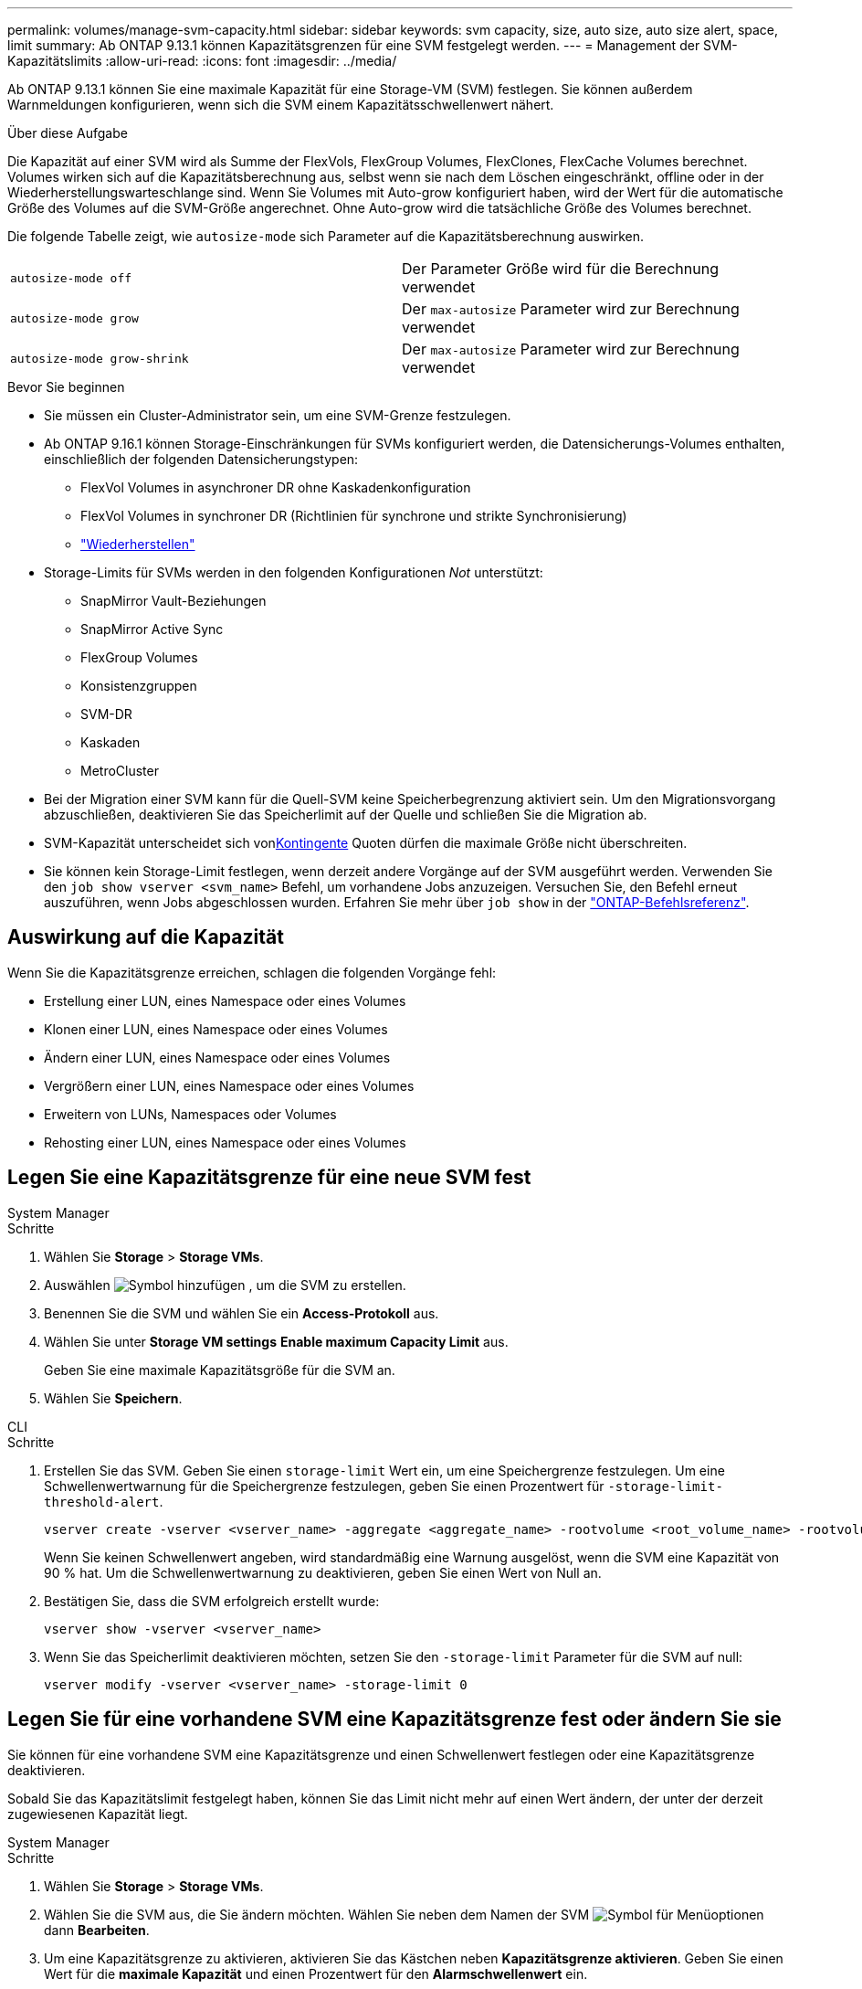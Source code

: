 ---
permalink: volumes/manage-svm-capacity.html 
sidebar: sidebar 
keywords: svm capacity, size, auto size, auto size alert, space, limit 
summary: Ab ONTAP 9.13.1 können Kapazitätsgrenzen für eine SVM festgelegt werden. 
---
= Management der SVM-Kapazitätslimits
:allow-uri-read: 
:icons: font
:imagesdir: ../media/


[role="lead"]
Ab ONTAP 9.13.1 können Sie eine maximale Kapazität für eine Storage-VM (SVM) festlegen. Sie können außerdem Warnmeldungen konfigurieren, wenn sich die SVM einem Kapazitätsschwellenwert nähert.

.Über diese Aufgabe
Die Kapazität auf einer SVM wird als Summe der FlexVols, FlexGroup Volumes, FlexClones, FlexCache Volumes berechnet. Volumes wirken sich auf die Kapazitätsberechnung aus, selbst wenn sie nach dem Löschen eingeschränkt, offline oder in der Wiederherstellungswarteschlange sind. Wenn Sie Volumes mit Auto-grow konfiguriert haben, wird der Wert für die automatische Größe des Volumes auf die SVM-Größe angerechnet. Ohne Auto-grow wird die tatsächliche Größe des Volumes berechnet.

Die folgende Tabelle zeigt, wie `autosize-mode` sich Parameter auf die Kapazitätsberechnung auswirken.

|===


| `autosize-mode off` | Der Parameter Größe wird für die Berechnung verwendet 


| `autosize-mode grow` | Der `max-autosize` Parameter wird zur Berechnung verwendet 


| `autosize-mode grow-shrink` | Der `max-autosize` Parameter wird zur Berechnung verwendet 
|===
.Bevor Sie beginnen
* Sie müssen ein Cluster-Administrator sein, um eine SVM-Grenze festzulegen.
* Ab ONTAP 9.16.1 können Storage-Einschränkungen für SVMs konfiguriert werden, die Datensicherungs-Volumes enthalten, einschließlich der folgenden Datensicherungstypen:
+
** FlexVol Volumes in asynchroner DR ohne Kaskadenkonfiguration
** FlexVol Volumes in synchroner DR (Richtlinien für synchrone und strikte Synchronisierung)
** link:../data-protection/restore-volume-snapvault-backup-task.html["Wiederherstellen"]


* Storage-Limits für SVMs werden in den folgenden Konfigurationen _Not_ unterstützt:
+
** SnapMirror Vault-Beziehungen
** SnapMirror Active Sync
** FlexGroup Volumes
** Konsistenzgruppen
** SVM-DR
** Kaskaden
** MetroCluster


* Bei der Migration einer SVM kann für die Quell-SVM keine Speicherbegrenzung aktiviert sein. Um den Migrationsvorgang abzuschließen, deaktivieren Sie das Speicherlimit auf der Quelle und schließen Sie die Migration ab.
* SVM-Kapazität unterscheidet sich vonxref:../volumes/quotas-concept.html[Kontingente] Quoten dürfen die maximale Größe nicht überschreiten.
* Sie können kein Storage-Limit festlegen, wenn derzeit andere Vorgänge auf der SVM ausgeführt werden. Verwenden Sie den `job show vserver <svm_name>` Befehl, um vorhandene Jobs anzuzeigen. Versuchen Sie, den Befehl erneut auszuführen, wenn Jobs abgeschlossen wurden. Erfahren Sie mehr über `job show` in der link:https://docs.netapp.com/us-en/ontap-cli/job-show.html["ONTAP-Befehlsreferenz"^].




== Auswirkung auf die Kapazität

Wenn Sie die Kapazitätsgrenze erreichen, schlagen die folgenden Vorgänge fehl:

* Erstellung einer LUN, eines Namespace oder eines Volumes
* Klonen einer LUN, eines Namespace oder eines Volumes
* Ändern einer LUN, eines Namespace oder eines Volumes
* Vergrößern einer LUN, eines Namespace oder eines Volumes
* Erweitern von LUNs, Namespaces oder Volumes
* Rehosting einer LUN, eines Namespace oder eines Volumes




== Legen Sie eine Kapazitätsgrenze für eine neue SVM fest

[role="tabbed-block"]
====
.System Manager
--
.Schritte
. Wählen Sie *Storage* > *Storage VMs*.
. Auswählen image:icon_add_blue_bg.gif["Symbol hinzufügen"] , um die SVM zu erstellen.
. Benennen Sie die SVM und wählen Sie ein *Access-Protokoll* aus.
. Wählen Sie unter *Storage VM settings* *Enable maximum Capacity Limit* aus.
+
Geben Sie eine maximale Kapazitätsgröße für die SVM an.

. Wählen Sie *Speichern*.


--
.CLI
--
.Schritte
. Erstellen Sie das SVM. Geben Sie einen `storage-limit` Wert ein, um eine Speichergrenze festzulegen. Um eine Schwellenwertwarnung für die Speichergrenze festzulegen, geben Sie einen Prozentwert für `-storage-limit-threshold-alert`.
+
[source, cli]
----
vserver create -vserver <vserver_name> -aggregate <aggregate_name> -rootvolume <root_volume_name> -rootvolume-security-style {unix|ntfs|mixed} -storage-limit <value> [GiB|TIB] -storage-limit-threshold-alert <percentage> [-ipspace <IPspace_name>] [-language <language>] [-snapshot-policy <snapshot_policy_name>] [-quota-policy <quota_policy_name>] [-comment <comment>]
----
+
Wenn Sie keinen Schwellenwert angeben, wird standardmäßig eine Warnung ausgelöst, wenn die SVM eine Kapazität von 90 % hat. Um die Schwellenwertwarnung zu deaktivieren, geben Sie einen Wert von Null an.

. Bestätigen Sie, dass die SVM erfolgreich erstellt wurde:
+
[source, cli]
----
vserver show -vserver <vserver_name>
----
. Wenn Sie das Speicherlimit deaktivieren möchten, setzen Sie den `-storage-limit` Parameter für die SVM auf null:
+
[source, cli]
----
vserver modify -vserver <vserver_name> -storage-limit 0
----


--
====


== Legen Sie für eine vorhandene SVM eine Kapazitätsgrenze fest oder ändern Sie sie

Sie können für eine vorhandene SVM eine Kapazitätsgrenze und einen Schwellenwert festlegen oder eine Kapazitätsgrenze deaktivieren.

Sobald Sie das Kapazitätslimit festgelegt haben, können Sie das Limit nicht mehr auf einen Wert ändern, der unter der derzeit zugewiesenen Kapazität liegt.

[role="tabbed-block"]
====
.System Manager
--
.Schritte
. Wählen Sie *Storage* > *Storage VMs*.
. Wählen Sie die SVM aus, die Sie ändern möchten. Wählen Sie neben dem Namen der SVM image:icon_kabob.gif["Symbol für Menüoptionen"] dann *Bearbeiten*.
. Um eine Kapazitätsgrenze zu aktivieren, aktivieren Sie das Kästchen neben *Kapazitätsgrenze aktivieren*. Geben Sie einen Wert für die *maximale Kapazität* und einen Prozentwert für den *Alarmschwellenwert* ein.
+
Wenn Sie das Kapazitätslimit deaktivieren möchten, deaktivieren Sie das Kontrollkästchen weiter *Kapazitätsgrenze aktivieren*.

. Wählen Sie *Speichern*.


--
.CLI
--
.Schritte
. Geben Sie auf dem Cluster, der die SVM hostet, den `vserver modify` Befehl ein. Geben Sie einen numerischen Wert für `-storage-limit` und einen Prozentwert für `-storage-limit-threshold-alert`.
+
[source, cli]
----
vserver modify -vserver <vserver_name> -storage-limit <value> [GiB|TIB] -storage-limit-threshold-alert <percentage>
----
+
Wenn Sie keinen Schwellenwert angeben, wird eine Standardwarnung bei 90 % der Kapazität ausgegeben. Um die Schwellenwertwarnung zu deaktivieren, geben Sie einen Wert von Null an.

. Wenn Sie das Speicherlimit deaktivieren möchten, setzen Sie für die SVM den `-storage-limit` Wert Null:
+
[source, cli]
----
vserver modify -vserver <vserver_name> -storage-limit 0
----


--
====


== Kapazitätsgrenzen werden erreicht

Wenn Sie die maximale Kapazität oder den Warnungsschwellenwert erreichen, können Sie die `vserver.storage.threshold` EMS-Nachrichten einsehen oder die Seite *Insights* im System Manager verwenden, um mehr über mögliche Aktionen zu erfahren. Mögliche Lösungen sind:

* Bearbeiten der maximalen SVM-Kapazitätsgrenzen
* Die Volumes-Recovery-Warteschlange wird bereinigt, um Speicherplatz freizugeben
* Löschen Sie den Snapshot, um Speicherplatz für das Volume bereitzustellen


.Verwandte Informationen
* xref:../concepts/capacity-measurements-in-sm-concept.adoc[Kapazitätsmessungen in System Manager]
* xref:../task_admin_monitor_capacity_in_sm.html[Monitoring der Cluster-, Tier- und SVM-Kapazität in System Manager]
* link:https://docs.netapp.com/us-en/ontap-cli/vserver-create.html["vserver erstellen"]
* link:https://docs.netapp.com/us-en/ontap-cli/vserver-show.html["vserver zeigen"]
* link:https://docs.netapp.com/us-en/ontap-cli/vserver-modify.html["vserver ändern"]

